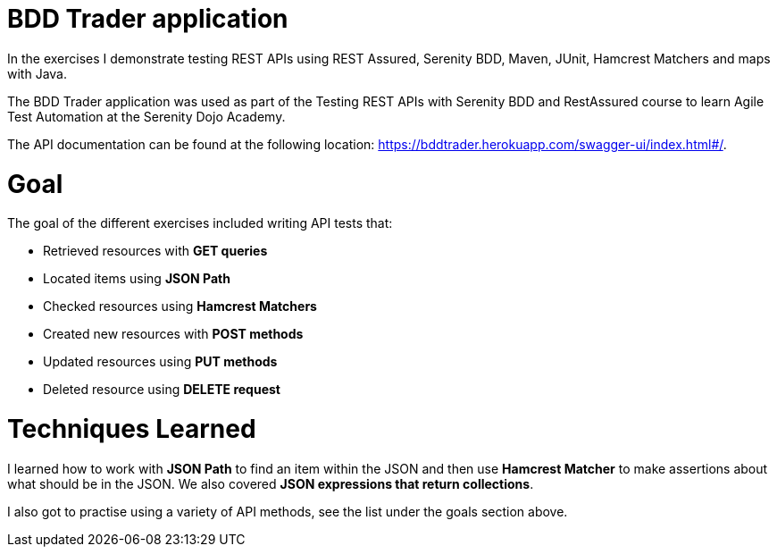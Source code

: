 # BDD Trader application

In the exercises I demonstrate testing REST APIs using REST Assured, Serenity BDD, Maven, JUnit, Hamcrest Matchers and maps with Java. 

The BDD Trader application was used as part of the Testing REST APIs with Serenity BDD and RestAssured course to learn Agile Test Automation at the Serenity Dojo Academy.  

The API documentation can be found at the following location: https://bddtrader.herokuapp.com/swagger-ui/index.html#/.

# Goal 

The goal of the different exercises included writing API tests that:

• Retrieved resources with **GET queries**

• Located items using **JSON Path** 

• Checked resources using **Hamcrest Matchers**

• Created new resources with **POST methods**

• Updated resources using **PUT methods**

• Deleted resource using **DELETE request**

# Techniques Learned

I learned how to work with **JSON Path** to find an item within the JSON and then use **Hamcrest Matcher** to make assertions about what should be in the JSON. We also covered **JSON expressions that return collections**.   

I also got to practise using a variety of API methods, see the list under the goals section above. 







